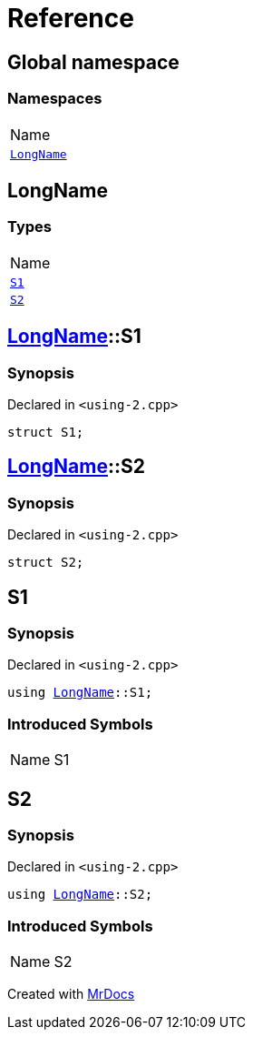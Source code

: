 = Reference
:mrdocs:

[#index]
== Global namespace

=== Namespaces

[cols=1]
|===
| Name
| <<LongName,`LongName`>> 
|===

[#LongName]
== LongName

=== Types

[cols=1]
|===
| Name
| <<LongName-S1,`S1`>> 
| <<LongName-S2,`S2`>> 
|===

[#LongName-S1]
== <<LongName,LongName>>::S1

=== Synopsis

Declared in `&lt;using&hyphen;2&period;cpp&gt;`

[source,cpp,subs="verbatim,replacements,macros,-callouts"]
----
struct S1;
----

[#LongName-S2]
== <<LongName,LongName>>::S2

=== Synopsis

Declared in `&lt;using&hyphen;2&period;cpp&gt;`

[source,cpp,subs="verbatim,replacements,macros,-callouts"]
----
struct S2;
----

[#S1]
== S1

=== Synopsis

Declared in `&lt;using&hyphen;2&period;cpp&gt;`

[source,cpp,subs="verbatim,replacements,macros,-callouts"]
----
using <<LongName,LongName>>::S1;
----

=== Introduced Symbols

[cols=2]
|===
| Name
| S1
|===

[#S2]
== S2

=== Synopsis

Declared in `&lt;using&hyphen;2&period;cpp&gt;`

[source,cpp,subs="verbatim,replacements,macros,-callouts"]
----
using <<LongName,LongName>>::S2;
----

=== Introduced Symbols

[cols=2]
|===
| Name
| S2
|===


[.small]#Created with https://www.mrdocs.com[MrDocs]#
